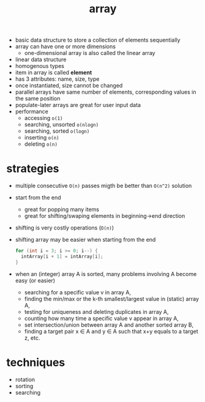 :PROPERTIES:
:ID:       1b92911a-baa1-4517-bc31-18e1302678df
:END:
#+TITLE: array


- basic data structure to store a collection of elements sequentially
- array can have one or more dimensions
  - one-dimensional array is also called the linear array
- linear data structure
- homogenous types
- item in array is called **element**
- has 3 attributes: name, size, type
- once instantiated, size cannot be changed
- parallel arrays have same number of elements, corresponding values in the same position
- populate-later arrays are great for user input data
- performance
  - accessing =o(1)=
  - searching, unsorted =o(nlogn)=
  - searching, sorted =o(logn)=
  - inserting =o(n)=
  - deleting =o(n)=

* strategies
- multiple consecutive =O(n)= passes migth be better than =O(n^2)= solution
- start from the end
  - great for popping many items
  - great for shifting/swaping elements in beginning->end direction
- shifting is very costly operations (=O(n)=)
- shifting array may be easier when starting from the end
  #+begin_src C
  for (int i = 3; i >= 0; i--) {
    intArray[i + 1] = intArray[i];
  }
  #+end_src
- when an (integer) array A is sorted, many problems involving A become easy (or easier)
  + searching for a specific value v in array A,
  + finding the min/max or the k-th smallest/largest value in (static) array A,
  + testing for uniqueness and deleting duplicates in array A,
  + counting how many time a specific value v appear in array A,
  + set intersection/union between array A and another sorted array B,
  + finding a target pair x ∈ A and y ∈ A such that x+y equals to a target z, etc.

* techniques
- rotation
- sorting
- searching
